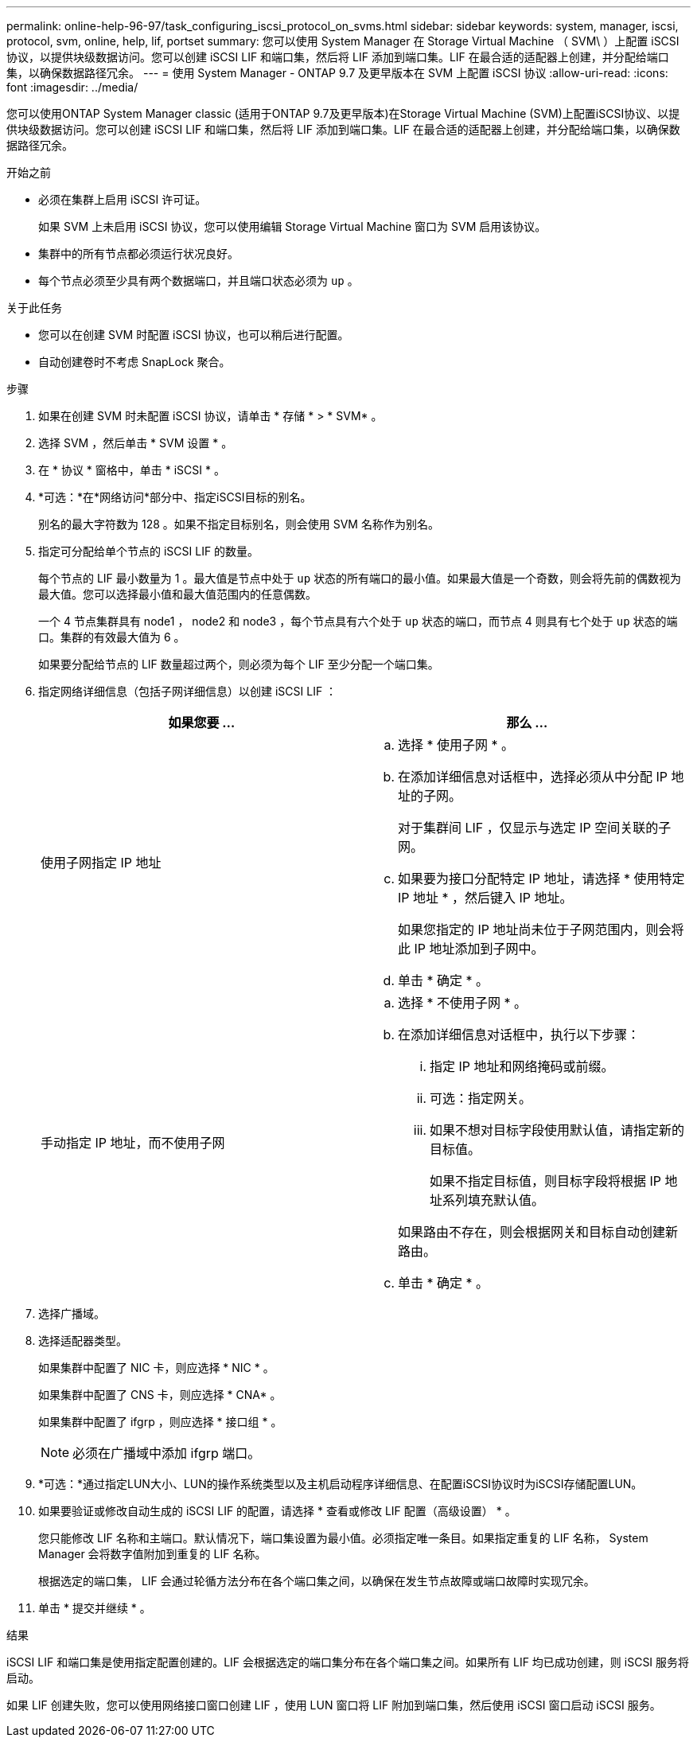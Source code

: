 ---
permalink: online-help-96-97/task_configuring_iscsi_protocol_on_svms.html 
sidebar: sidebar 
keywords: system, manager, iscsi, protocol, svm, online, help, lif, portset 
summary: 您可以使用 System Manager 在 Storage Virtual Machine （ SVM\ ）上配置 iSCSI 协议，以提供块级数据访问。您可以创建 iSCSI LIF 和端口集，然后将 LIF 添加到端口集。LIF 在最合适的适配器上创建，并分配给端口集，以确保数据路径冗余。 
---
= 使用 System Manager - ONTAP 9.7 及更早版本在 SVM 上配置 iSCSI 协议
:allow-uri-read: 
:icons: font
:imagesdir: ../media/


[role="lead"]
您可以使用ONTAP System Manager classic (适用于ONTAP 9.7及更早版本)在Storage Virtual Machine (SVM)上配置iSCSI协议、以提供块级数据访问。您可以创建 iSCSI LIF 和端口集，然后将 LIF 添加到端口集。LIF 在最合适的适配器上创建，并分配给端口集，以确保数据路径冗余。

.开始之前
* 必须在集群上启用 iSCSI 许可证。
+
如果 SVM 上未启用 iSCSI 协议，您可以使用编辑 Storage Virtual Machine 窗口为 SVM 启用该协议。

* 集群中的所有节点都必须运行状况良好。
* 每个节点必须至少具有两个数据端口，并且端口状态必须为 `up` 。


.关于此任务
* 您可以在创建 SVM 时配置 iSCSI 协议，也可以稍后进行配置。
* 自动创建卷时不考虑 SnapLock 聚合。


.步骤
. 如果在创建 SVM 时未配置 iSCSI 协议，请单击 * 存储 * > * SVM* 。
. 选择 SVM ，然后单击 * SVM 设置 * 。
. 在 * 协议 * 窗格中，单击 * iSCSI * 。
. *可选：*在*网络访问*部分中、指定iSCSI目标的别名。
+
别名的最大字符数为 128 。如果不指定目标别名，则会使用 SVM 名称作为别名。

. 指定可分配给单个节点的 iSCSI LIF 的数量。
+
每个节点的 LIF 最小数量为 1 。最大值是节点中处于 `up` 状态的所有端口的最小值。如果最大值是一个奇数，则会将先前的偶数视为最大值。您可以选择最小值和最大值范围内的任意偶数。

+
一个 4 节点集群具有 node1 ， node2 和 node3 ，每个节点具有六个处于 `up` 状态的端口，而节点 4 则具有七个处于 `up` 状态的端口。集群的有效最大值为 6 。

+
如果要分配给节点的 LIF 数量超过两个，则必须为每个 LIF 至少分配一个端口集。

. 指定网络详细信息（包括子网详细信息）以创建 iSCSI LIF ：
+
|===
| 如果您要 ... | 那么 ... 


 a| 
使用子网指定 IP 地址
 a| 
.. 选择 * 使用子网 * 。
.. 在添加详细信息对话框中，选择必须从中分配 IP 地址的子网。
+
对于集群间 LIF ，仅显示与选定 IP 空间关联的子网。

.. 如果要为接口分配特定 IP 地址，请选择 * 使用特定 IP 地址 * ，然后键入 IP 地址。
+
如果您指定的 IP 地址尚未位于子网范围内，则会将此 IP 地址添加到子网中。

.. 单击 * 确定 * 。




 a| 
手动指定 IP 地址，而不使用子网
 a| 
.. 选择 * 不使用子网 * 。
.. 在添加详细信息对话框中，执行以下步骤：
+
... 指定 IP 地址和网络掩码或前缀。
... 可选：指定网关。
... 如果不想对目标字段使用默认值，请指定新的目标值。
+
如果不指定目标值，则目标字段将根据 IP 地址系列填充默认值。



+
如果路由不存在，则会根据网关和目标自动创建新路由。

.. 单击 * 确定 * 。


|===
. 选择广播域。
. 选择适配器类型。
+
如果集群中配置了 NIC 卡，则应选择 * NIC * 。

+
如果集群中配置了 CNS 卡，则应选择 * CNA* 。

+
如果集群中配置了 ifgrp ，则应选择 * 接口组 * 。

+
[NOTE]
====
必须在广播域中添加 ifgrp 端口。

====
. *可选：*通过指定LUN大小、LUN的操作系统类型以及主机启动程序详细信息、在配置iSCSI协议时为iSCSI存储配置LUN。
. 如果要验证或修改自动生成的 iSCSI LIF 的配置，请选择 * 查看或修改 LIF 配置（高级设置） * 。
+
您只能修改 LIF 名称和主端口。默认情况下，端口集设置为最小值。必须指定唯一条目。如果指定重复的 LIF 名称， System Manager 会将数字值附加到重复的 LIF 名称。

+
根据选定的端口集， LIF 会通过轮循方法分布在各个端口集之间，以确保在发生节点故障或端口故障时实现冗余。

. 单击 * 提交并继续 * 。


.结果
iSCSI LIF 和端口集是使用指定配置创建的。LIF 会根据选定的端口集分布在各个端口集之间。如果所有 LIF 均已成功创建，则 iSCSI 服务将启动。

如果 LIF 创建失败，您可以使用网络接口窗口创建 LIF ，使用 LUN 窗口将 LIF 附加到端口集，然后使用 iSCSI 窗口启动 iSCSI 服务。
